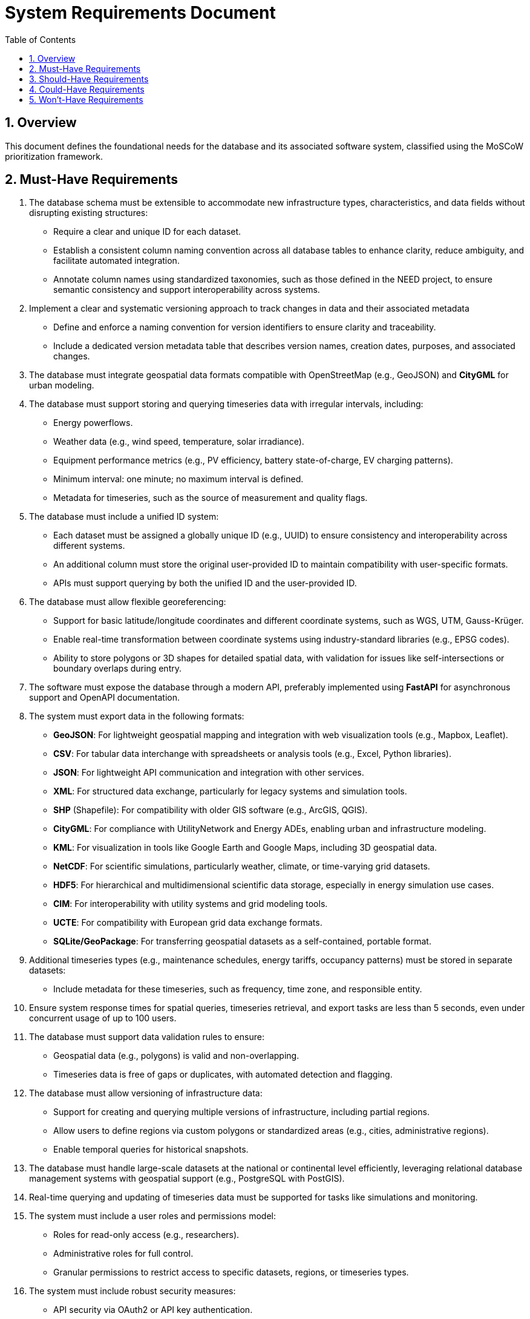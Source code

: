 
= System Requirements Document
:toc:
:sectnums:

== Overview

This document defines the foundational needs for the database and its associated software system, classified using the MoSCoW prioritization framework.

== Must-Have Requirements

1. The database schema must be extensible to accommodate new infrastructure types, characteristics, and data fields without disrupting existing structures:
   - Require a clear and unique ID for each dataset.
   - Establish a consistent column naming convention across all database tables to enhance clarity, reduce ambiguity, and facilitate automated integration.
   - Annotate column names using standardized taxonomies, such as those defined in the NEED project, to ensure semantic consistency and support interoperability across systems.

2. Implement a clear and systematic versioning approach to track changes in data and their associated metadata
    - Define and enforce a naming convention for version identifiers to ensure clarity and traceability.
    - Include a dedicated version metadata table that describes version names, creation dates, purposes, and associated changes.

3. The database must integrate geospatial data formats compatible with OpenStreetMap (e.g., GeoJSON) and **CityGML** for urban modeling.

4. The database must support storing and querying timeseries data with irregular intervals, including:
   - Energy powerflows.
   - Weather data (e.g., wind speed, temperature, solar irradiance).
   - Equipment performance metrics (e.g., PV efficiency, battery state-of-charge, EV charging patterns).
   - Minimum interval: one minute; no maximum interval is defined.
   - Metadata for timeseries, such as the source of measurement and quality flags.

5. The database must include a unified ID system:
    - Each dataset must be assigned a globally unique ID (e.g., UUID) to ensure consistency and interoperability across different systems.
    - An additional column must store the original user-provided ID to maintain compatibility with user-specific formats.
    - APIs must support querying by both the unified ID and the user-provided ID.

6. The database must allow flexible georeferencing:
   - Support for basic latitude/longitude coordinates and different coordinate systems, such as WGS, UTM, Gauss-Krüger.
   - Enable real-time transformation between coordinate systems using industry-standard libraries (e.g., EPSG codes).
   - Ability to store polygons or 3D shapes for detailed spatial data, with validation for issues like self-intersections or boundary overlaps during entry.

7. The software must expose the database through a modern API, preferably implemented using **FastAPI** for asynchronous support and OpenAPI documentation.

8. The system must export data in the following formats:
   - **GeoJSON**: For lightweight geospatial mapping and integration with web visualization tools (e.g., Mapbox, Leaflet).
   - **CSV**: For tabular data interchange with spreadsheets or analysis tools (e.g., Excel, Python libraries).
   - **JSON**: For lightweight API communication and integration with other services.
   - **XML**: For structured data exchange, particularly for legacy systems and simulation tools.
   - **SHP** (Shapefile): For compatibility with older GIS software (e.g., ArcGIS, QGIS).
   - **CityGML**: For compliance with UtilityNetwork and Energy ADEs, enabling urban and infrastructure modeling.
   - **KML**: For visualization in tools like Google Earth and Google Maps, including 3D geospatial data.
   - **NetCDF**: For scientific simulations, particularly weather, climate, or time-varying grid datasets.
   - **HDF5**: For hierarchical and multidimensional scientific data storage, especially in energy simulation use cases.
   - **CIM**: For interoperability with utility systems and grid modeling tools.
   - **UCTE**: For compatibility with European grid data exchange formats.
   - **SQLite/GeoPackage**: For transferring geospatial datasets as a self-contained, portable format.

9. Additional timeseries types (e.g., maintenance schedules, energy tariffs, occupancy patterns) must be stored in separate datasets:
    - Include metadata for these timeseries, such as frequency, time zone, and responsible entity.

10. Ensure system response times for spatial queries, timeseries retrieval, and export tasks are less than 5 seconds, even under concurrent usage of up to 100 users.

11. The database must support data validation rules to ensure:
   - Geospatial data (e.g., polygons) is valid and non-overlapping.
   - Timeseries data is free of gaps or duplicates, with automated detection and flagging.

12. The database must allow versioning of infrastructure data:
   - Support for creating and querying multiple versions of infrastructure, including partial regions.
   - Allow users to define regions via custom polygons or standardized areas (e.g., cities, administrative regions).
   - Enable temporal queries for historical snapshots.

13. The database must handle large-scale datasets at the national or continental level efficiently, leveraging relational database management systems with geospatial support (e.g., PostgreSQL with PostGIS).

14. Real-time querying and updating of timeseries data must be supported for tasks like simulations and monitoring.

15. The system must include a user roles and permissions model:
   - Roles for read-only access (e.g., researchers).
   - Administrative roles for full control.
   - Granular permissions to restrict access to specific datasets, regions, or timeseries types.

16. The system must include robust security measures:
    - API security via OAuth2 or API key authentication.
    - Data encryption for sensitive information.

17. Enable integrations with additional tools for grid operators, such as simulation or forecasting platforms, with batch-based file exports initially and real-time APIs as a future enhancement.

18. The system must comply with **GDPR**, including:
    - Data minimization principles.
    - User rights for data access and deletion.
    - Secure storage and encryption of sensitive information.

19. The system must support localization, including:
    - Multiple language support for API responses or metadata fields.
    - Region-specific data formats (e.g., decimal separators, date formats).

20. The system must include a backup mechanism to ensure data safety, with:
    - Periodic automated database backups.
    - A disaster recovery plan for restoring service in case of critical failures.

== Should-Have Requirements

1. The system should include support for projecting infrastructure data onto external maps (e.g., OpenStreetMap, 3DCityDB, CESIUMJS).
2. The system should support real-time data updates and visualization in tools like CesiumJS as a future capability.
3. The database should be interoperable with simulation tools such as pandapower, PowerFactory, OpenDSS, MATPOWER, or other energy grid tools.
4. The system should use modular deployment with containerization (e.g., Docker) to allow scalable and independent scaling of the API, database, and visualization modules.
5. Introduce a simple and intuitive quality assessment workflow for users who upload data to ensure consistency and transparency across project phases
    - Provide categorization options for datasets (e.g., "dummy," "test," "final") during upload or initial processing.
    - Define automatic dependency rules based on these categories (e.g., restricting backups to "final" datasets or tagging "dummy" data for exclusion from production systems).
6. Implement a data validation mechanism to check the consistency of uploaded data with predefined rules and standards, providing feedback to users on potential issues.

== Could-Have Requirements

1. Include advanced visualization tools integrated into the API for timeseries and geospatial data.
2. Querying the database with other programming languages beyond Python (e.g., R, SQL).
3. Native support for non-relational database backends like MongoDB.
4. Monitoring and logging mechanisms for API performance and database health as a future enhancement.

== Won't-Have Requirements

1. User feedback mechanisms will not be part of the database or backend but may be included in the frontend.
2. Data access logs and auditing for API calls will not be implemented initially but should be planned as a future enhancement.
3. Real-time integration with external simulation tools will not be prioritized for the initial phase but can be added later.
